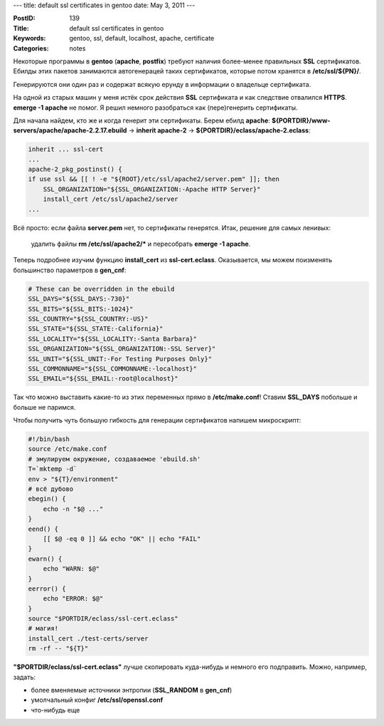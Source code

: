 ---
title: default ssl certificates in gentoo
date: May 3, 2011
---

:PostID: 139
:Title: default ssl certificates in gentoo
:Keywords: gentoo, ssl, default, localhost, apache, certificate
:Categories: notes

Некоторые программы в **gentoo** (**apache**, **postfix**) требуют наличия
более-менее правильных **SSL** сертификатов. Ебилды этих пакетов занимаются
автогенерацей таких сертификатов, которые потом хранятся в **/etc/ssl/${PN}/**.

Генерируются они один раз и содержат всякую ерунду в информации о владельце сертификата.

На одной из старых машин у меня истёк срок действия **SSL** сертификата и как следствие
отвалился **HTTPS**. **emerge -1 apache** не помог. Я решил немного разобраться как
(пере)генерить сертификаты.

.. raw:: html

   <!--more-->

Для начала найдем, кто же и когда генерит эти сертификаты. Берем ебилд **apache**:
**${PORTDIR}/www-servers/apache/apache-2.2.17.ebuild** -> **inherit apache-2** ->
**${PORTDIR}/eclass/apache-2.eclass**:

.. code-block:: bash

    inherit ... ssl-cert
    ...
    apache-2_pkg_postinst() {
    if use ssl && [[ ! -e "${ROOT}/etc/ssl/apache2/server.pem" ]]; then
        SSL_ORGANIZATION="${SSL_ORGANIZATION:-Apache HTTP Server}"
        install_cert /etc/ssl/apache2/server
    ...

Всё просто: если файла **server.pem** нет, то сертификаты генерятся. Итак,
решение для самых ленивых:

    удалить файлы **rm /etc/ssl/apache2/*** и пересобрать **emerge -1 apache**.

Теперь подробнее изучим функцию **install_cert** из **ssl-cert.eclass**.
Оказывается, мы можем поизменять большинство параметров в **gen_cnf**:

.. code-block:: bash

    # These can be overridden in the ebuild
    SSL_DAYS="${SSL_DAYS:-730}"
    SSL_BITS="${SSL_BITS:-1024}"
    SSL_COUNTRY="${SSL_COUNTRY:-US}"
    SSL_STATE="${SSL_STATE:-California}"
    SSL_LOCALITY="${SSL_LOCALITY:-Santa Barbara}"
    SSL_ORGANIZATION="${SSL_ORGANIZATION:-SSL Server}"
    SSL_UNIT="${SSL_UNIT:-For Testing Purposes Only}"
    SSL_COMMONNAME="${SSL_COMMONNAME:-localhost}"
    SSL_EMAIL="${SSL_EMAIL:-root@localhost}"

Так что можно выставить какие-то из этих переменных прямо в **/etc/make.conf**!
Ставим **SSL_DAYS** побольше и больше не паримся.

Чтобы получить чуть большую гибкость для генерации сертификатов напишем микроскрипт:

.. code-block:: bash

    #!/bin/bash
    source /etc/make.conf
    # эмулируем окружение, создаваемое 'ebuild.sh'
    T=`mktemp -d`
    env > "${T}/environment"
    # всё дубово
    ebegin() {
        echo -n "$@ ..."
    }
    eend() {
        [[ $@ -eq 0 ]] && echo "OK" || echo "FAIL"
    }
    ewarn() {
        echo "WARN: $@"
    }
    eerror() {
        echo "ERROR: $@"
    }
    source "$PORTDIR/eclass/ssl-cert.eclass"
    # магия!
    install_cert ./test-certs/server
    rm -rf -- "${T}"

**"$PORTDIR/eclass/ssl-cert.eclass"** лучше скопировать куда-нибудь
и немного его подправить. Можно, например, задать:

- более вменяемые источники энтропии (**SSL_RANDOM** в **gen_cnf**)
- умолчальный конфиг **/etc/ssl/openssl.conf**
- что-нибудь еще
